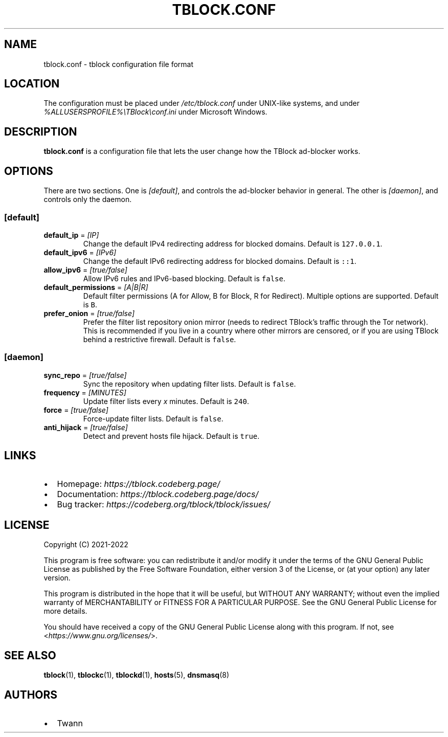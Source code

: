 .\" Automatically generated by Pandoc 2.18
.\"
.\" Define V font for inline verbatim, using C font in formats
.\" that render this, and otherwise B font.
.ie "\f[CB]x\f[]"x" \{\
. ftr V B
. ftr VI BI
. ftr VB B
. ftr VBI BI
.\}
.el \{\
. ftr V CR
. ftr VI CI
. ftr VB CB
. ftr VBI CBI
.\}
.TH "TBLOCK.CONF" "1" "" "" ""
.hy
.SH NAME
.PP
tblock.conf - tblock configuration file format
.SH LOCATION
.PP
The configuration must be placed under \f[I]/etc/tblock.conf\f[R] under
UNIX-like systems, and under
\f[I]%ALLUSERSPROFILE%\[rs]TBlock\[rs]conf.ini\f[R] under Microsoft
Windows.
.SH DESCRIPTION
.PP
\f[B]tblock.conf\f[R] is a configuration file that lets the user change
how the TBlock ad-blocker works.
.SH OPTIONS
.PP
There are two sections.
One is \f[I][default]\f[R], and controls the ad-blocker behavior in
general.
The other is \f[I][daemon]\f[R], and controls only the daemon.
.SS [default]
.TP
\f[B]default_ip\f[R] = \f[I][IP]\f[R]
Change the default IPv4 redirecting address for blocked domains.
Default is \f[V]127.0.0.1\f[R].
.TP
\f[B]default_ipv6\f[R] = \f[I][IPv6]\f[R]
Change the default IPv6 redirecting address for blocked domains.
Default is \f[V]::1\f[R].
.TP
\f[B]allow_ipv6\f[R] = \f[I][true/false]\f[R]
Allow IPv6 rules and IPv6-based blocking.
Default is \f[V]false\f[R].
.TP
\f[B]default_permissions\f[R] = \f[I][A|B|R]\f[R]
Default filter permissions (A for Allow, B for Block, R for Redirect).
Multiple options are supported.
Default is \f[V]B\f[R].
.TP
\f[B]prefer_onion\f[R] = \f[I][true/false]\f[R]
Prefer the filter list repository onion mirror (needs to redirect
TBlock\[cq]s traffic through the Tor network).
This is recommended if you live in a country where other mirrors are
censored, or if you are using TBlock behind a restrictive firewall.
Default is \f[V]false\f[R].
.SS [daemon]
.TP
\f[B]sync_repo\f[R] = \f[I][true/false]\f[R]
Sync the repository when updating filter lists.
Default is \f[V]false\f[R].
.TP
\f[B]frequency\f[R] = \f[I][MINUTES]\f[R]
Update filter lists every \f[I]x\f[R] minutes.
Default is \f[V]240\f[R].
.TP
\f[B]force\f[R] = \f[I][true/false]\f[R]
Force-update filter lists.
Default is \f[V]false\f[R].
.TP
\f[B]anti_hijack\f[R] = \f[I][true/false]\f[R]
Detect and prevent hosts file hijack.
Default is \f[V]true\f[R].
.SH LINKS
.IP \[bu] 2
Homepage: \f[I]https://tblock.codeberg.page/\f[R]
.IP \[bu] 2
Documentation: \f[I]https://tblock.codeberg.page/docs/\f[R]
.IP \[bu] 2
Bug tracker: \f[I]https://codeberg.org/tblock/tblock/issues/\f[R]
.SH LICENSE
.PP
Copyright (C) 2021-2022
.PP
This program is free software: you can redistribute it and/or modify it
under the terms of the GNU General Public License as published by the
Free Software Foundation, either version 3 of the License, or (at your
option) any later version.
.PP
This program is distributed in the hope that it will be useful, but
WITHOUT ANY WARRANTY; without even the implied warranty of
MERCHANTABILITY or FITNESS FOR A PARTICULAR PURPOSE.
See the GNU General Public License for more details.
.PP
You should have received a copy of the GNU General Public License along
with this program.
If not, see <\f[I]https://www.gnu.org/licenses/\f[R]>.
.SH SEE ALSO
.PP
\f[B]tblock\f[R](1), \f[B]tblockc\f[R](1), \f[B]tblockd\f[R](1),
\f[B]hosts\f[R](5), \f[B]dnsmasq\f[R](8)
.SH AUTHORS
.IP \[bu] 2
Twann

